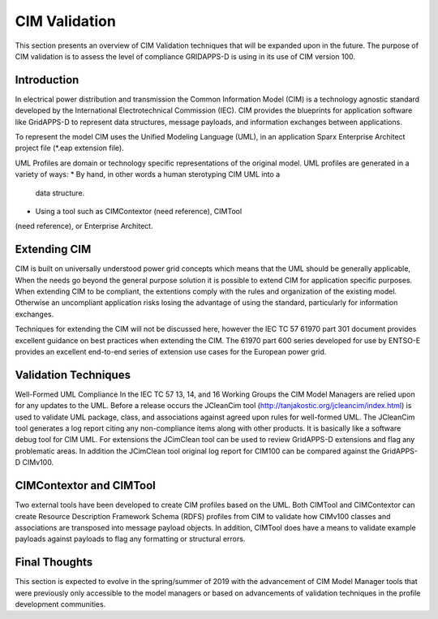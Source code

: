 CIM Validation 
^^^^^^^^^^^^^^

This section presents an overview of CIM Validation techniques that
will be expanded upon in the future.  The purpose of CIM validation
is to assess the level of compliance GRIDAPPS-D is using in its 
use of CIM version 100.  

Introduction
------------

In electrical power distribution and transmission the Common 
Information Model (CIM) is a technology agnostic standard developed by
the International Electrotechnical Commission (IEC).  CIM provides
the blueprints for application software like GridAPPS-D to represent
data structures, message payloads, and information exchanges between
applications.  

To represent the model CIM uses the Unified Modeling Language (UML), 
in an application Sparx Enterprise Architect project file (*.eap 
extension file).  

UML Profiles are domain or technology  specific representations
of the original model.  UML profiles are generated in a variety of ways:
*  By hand, in other words a human sterotyping CIM UML into a 
   data structure.
*  Using a tool such as CIMContextor (need reference), CIMTool 
(need reference), or Enterprise Architect. 

Extending CIM
-------------

CIM is built on universally understood power grid concepts which
means that the UML should be generally applicable, When the needs
go beyond the general purpose solution it is possible to extend CIM
for application specific purposes.  When extending CIM to be compliant, 
the extentions comply with the rules and organization of the existing 
model.  Otherwise an uncompliant application risks losing the advantage
of using the standard, particularly for information exchanges.

Techniques for extending the CIM will not be discussed here, however
the IEC TC 57 61970 part 301 document provides excellent guidance on 
best practices when extending the CIM.  The 61970 part 600 
series developed for use by ENTSO-E provides an excellent end-to-end
series of extension use cases for the European power grid.

Validation Techniques
---------------------

Well-Formed UML Compliance
In the IEC TC 57  13, 14, and 16 Working Groups the CIM Model Managers are 
relied upon for any updates to the UML.  Before a release occurs the
JCleanCim tool (http://tanjakostic.org/jcleancim/index.html) is used
to validate UML package, class, and associations against agreed upon
rules for well-formed UML.  The JCleanCim tool generates a log report
citing any non-compliance items along with other products.  It is 
basically like a software debug tool for CIM UML.   For extensions the
JCimClean tool can be used to review GridAPPS-D extensions and flag
any problematic areas.   In addition the JCimClean tool original log 
report for CIM100 can be compared against the GridAPPS-D CIMv100.


CIMContextor and CIMTool
------------------------
Two external tools have been developed to create CIM profiles based on
the UML.  Both CIMTool and CIMContextor can create Resource Description 
Framework Schema (RDFS) profiles from CIM to validate how CIMv100 classes 
and associations are transposed into message payload objects.  In addition,
CIMTool does have a means to validate example payloads against payloads to 
flag any formatting or structural errors.


Final Thoughts
--------------
This section is expected to evolve in the spring/summer of 2019 with the
advancement of CIM Model Manager tools that were previously only accessible
to the model managers or based on advancements of validation techniques 
in the profile development communities. 
 
